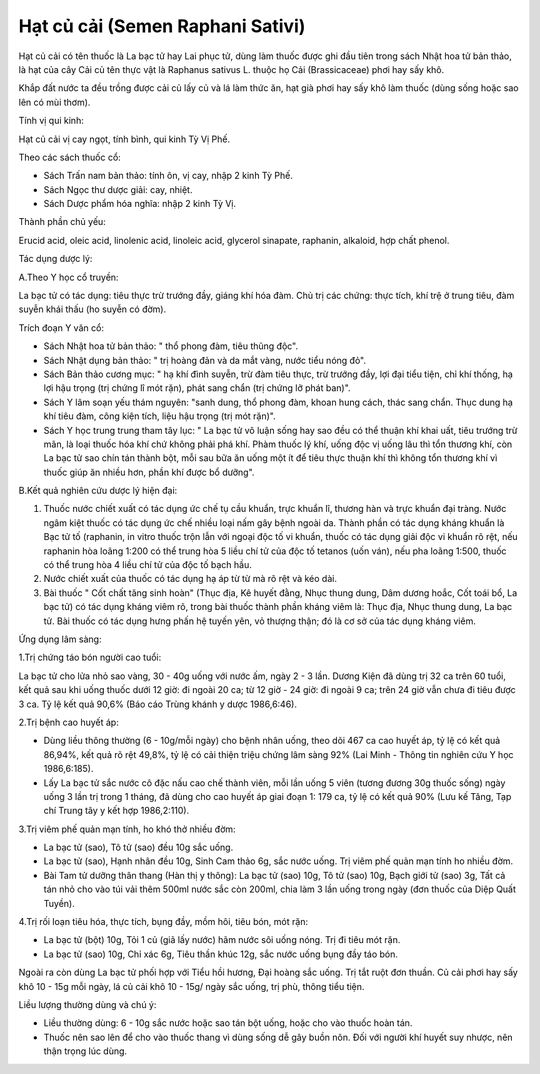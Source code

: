 .. _plants_hat_cu_cai:

Hạt củ cải (Semen Raphani Sativi)
#################################

Hạt củ cải có tên thuốc là La bạc tử hay Lai phục tử, dùng làm thuốc
được ghi đầu tiên trong sách Nhật hoa tử bản thảo, là hạt của cây Cải củ
tên thực vật là Raphanus sativus L. thuộc họ Cải (Brassicaceae) phơi hay
sấy khô.

Khắp đất nước ta đều trồng được cải củ lấy củ và lá làm thức ăn, hạt già
phơi hay sấy khô làm thuốc (dùng sống hoặc sao lên có mùi thơm).

Tính vị qui kinh:

Hạt củ cải vị cay ngọt, tính bình, qui kinh Tỳ Vị Phế.

Theo các sách thuốc cổ:

-  Sách Trấn nam bản thảo: tính ôn, vị cay, nhập 2 kinh Tỳ Phế.
-  Sách Ngọc thư dược giải: cay, nhiệt.
-  Sách Dược phẩm hóa nghĩa: nhập 2 kinh Tỳ Vị.

Thành phần chủ yếu:

Erucid acid, oleic acid, linolenic acid, linoleic acid, glycerol
sinapate, raphanin, alkaloid, hợp chất phenol.

Tác dụng dược lý:

A.Theo Y học cổ truyền:

La bạc tử có tác dụng: tiêu thực trừ trướng đầy, giáng khí hóa đàm. Chủ
trị các chứng: thực tích, khí trệ ở trung tiêu, đàm suyễn khái thấu (ho
suyễn có đờm).

Trích đoạn Y văn cổ:

-  Sách Nhật hoa tử bản thảo: " thổ phong đàm, tiêu thũng độc".
-  Sách Nhật dụng bản thảo: " trị hoàng đản và da mắt vàng, nước tiểu
   nóng đỏ".
-  Sách Bản thảo cương mục: " hạ khí đình suyễn, trừ đàm tiêu thực, trừ
   trướng đầy, lợi đại tiểu tiện, chỉ khí thống, hạ lợi hậu trọng (trị
   chứng lî mót rặn), phát sang chẩn (trị chứng lỡ phát ban)".
-  Sách Y lâm soạn yếu thám nguyên: "sanh dung, thổ phong đàm, khoan
   hung cách, thác sang chẩn. Thục dung hạ khí tiêu đàm, công kiện tích,
   liệu hậu trọng (trị mót rặn)".
-  Sách Y học trung trung tham tây lục: " La bạc tử vô luận sống hay sao
   đều có thể thuận khí khai uất, tiêu trướng trừ mãn, là loại thuốc hóa
   khí chứ không phải phá khí. Phàm thuốc lý khí, uống độc vị uống lâu
   thì tổn thương khí, còn La bạc tử sao chín tán thành bột, mỗi sau bữa
   ăn uống một ít để tiêu thực thuận khí thì không tổn thương khí vì
   thuốc giúp ăn nhiều hơn, phần khí được bổ dưỡng".

B.Kết quả nghiên cứu dược lý hiện đại:

#. Thuốc nước chiết xuất có tác dụng ức chế tụ cầu khuẩn, trực khuẩn lî,
   thương hàn và trực khuẩn đại tràng. Nước ngâm kiệt thuốc có tác dụng
   ức chế nhiều loại nấm gây bệnh ngoài da. Thành phần có tác dụng kháng
   khuẩn là Bạc tử tố (raphanin, in vitro thuốc trộn lẫn với ngoại độc
   tố vi khuẩn, thuốc có tác dụng giải độc vi khuẩn rõ rệt, nếu raphanin
   hòa loãng 1:200 có thể trung hòa 5 liều chí tử của độc tố tetanos
   (uốn ván), nếu pha loãng 1:500, thuốc có thể trung hòa 4 liều chí tử
   của độc tố bạch hầu.
#. Nước chiết xuất của thuốc có tác dụng hạ áp từ từ mà rõ rệt và kéo
   dài.
#. Bài thuốc " Cốt chất tăng sinh hoàn" (Thục địa, Kê huyết đằng, Nhục
   thung dung, Dâm dương hoắc, Cốt toái bổ, La bạc tử) có tác dụng kháng
   viêm rõ, trong bài thuốc thành phần kháng viêm là: Thục địa, Nhục
   thung dung, La bạc tử. Bài thuốc có tác dụng hưng phấn hệ tuyến yên,
   vỏ thượng thận; đó là cơ sở của tác dụng kháng viêm.

Ứng dụng lâm sàng:

1.Trị chứng táo bón người cao tuổi:

La bạc tử cho lửa nhỏ sao vàng, 30 - 40g uống với nước ấm, ngày 2 - 3
lần. Dương Kiện đã dùng trị 32 ca trên 60 tuổi, kết quả sau khi uống
thuốc dưới 12 giờ: đi ngoài 20 ca; từ 12 giờ - 24 giờ: đi ngoài 9 ca;
trên 24 giờ vẫn chưa đi tiêu được 3 ca. Tỷ lệ kết quả 90,6% (Báo cáo
Trùng khánh y dược 1986,6:46).

2.Trị bệnh cao huyết áp:

-  Dùng liều thông thường (6 - 10g/mỗi ngày) cho bệnh nhân uống, theo
   dõi 467 ca cao huyết áp, tỷ lệ có kết quả 86,94%, kết quả rõ rệt
   49,8%, tỷ lệ có cải thiện triệu chứng lâm sàng 92% (Lai Minh - Thông
   tin nghiên cứu Y học 1986,6:185).
-  Lấy La bạc tử sắc nước cô đặc nấu cao chế thành viên, mỗi lần uống 5
   viên (tương đương 30g thuốc sống) ngày uống 3 lần trị trong 1 tháng,
   đã dùng cho cao huyết áp giai đoạn 1: 179 ca, tỷ lệ có kết quả 90%
   (Lưu kế Tăng, Tạp chí Trung tây y kết hợp 1986,2:110).

3.Trị viêm phế quản mạn tính, ho khó thở nhiều đờm:

-  La bạc tử (sao), Tô tử (sao) đều 10g sắc uống.
-  La bạc tử (sao), Hạnh nhân đều 10g, Sinh Cam thảo 6g, sắc nước uống.
   Trị viêm phế quản mạn tính ho nhiều đờm.
-  Bài Tam tử dưỡng thân thang (Hàn thị y thông): La bạc tử (sao) 10g,
   Tô tử (sao) 10g, Bạch giới tử (sao) 3g, Tất cả tán nhỏ cho vào túi
   vải thêm 500ml nước sắc còn 200ml, chia làm 3 lần uống trong ngày
   (đơn thuốc của Diệp Quất Tuyền).

4.Trị rối loạn tiêu hóa, thực tích, bụng đầy, mồm hôi, tiêu bón, mót
rặn:

-  La bạc tử (bột) 10g, Tỏi 1 củ (giã lấy nước) hãm nước sôi uống nóng.
   Trị đi tiêu mót rặn.
-  La bạc tử (sao) 10g, Chỉ xác 6g, Tiêu thần khúc 12g, sắc nước uống
   bụng đầy táo bón.

Ngoài ra còn dùng La bạc tử phối hợp với Tiểu hồi hương, Đại hoàng sắc
uống. Trị tắt ruột đơn thuần. Củ cải phơi hay sấy khô 10 - 15g mỗi ngày,
lá củ cải khô 10 - 15g/ ngày sắc uống, trị phù, thông tiểu tiện.

Liều lượng thường dùng và chú ý:

-  Liều thường dùng: 6 - 10g sắc nước hoặc sao tán bột uống, hoặc cho
   vào thuốc hoàn tán.
-  Thuốc nên sao lên để cho vào thuốc thang vì dùng sống dễ gây buồn
   nôn. Đối với người khí huyết suy nhược, nên thận trọng lúc dùng.

..  image:: HATCUCAI.JPG
   :width: 50px
   :height: 50px
   :target: HATCUCAI_.HTM
